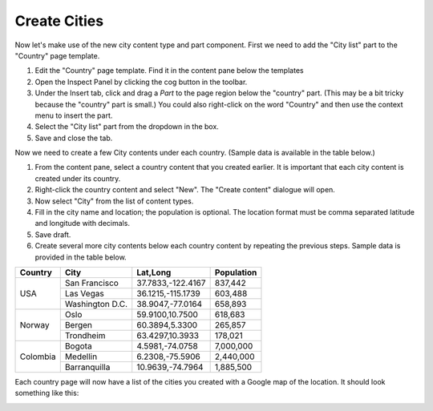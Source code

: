 Create Cities
=============

.. |cogicon| image:: images/icon-cog.png
.. |templatesicon| image:: images/icon-templates.png
.. |particon| image:: images/icon-part.png

Now let's make use of the new city content type and part component. First we need to add the "City list" part to the "Country" page template.

#. Edit the "Country" page template. Find it in the content pane below the templates |templatesicon|
#. Open the Inspect Panel by clicking the cog button |cogicon| in the toolbar.
#. Under the Insert tab, click and drag a `Part` |particon| to the page region below the "country" part. (This may be a bit tricky because the
   "country" part is small.) You could also right-click on the word "Country" and then use the context menu to insert the part.
#. Select the "City list" part from the dropdown in the box.
#. Save and close the tab.

Now we need to create a few City contents under each country. (Sample data is available in the table below.)

#. From the content pane, select a country content that you created earlier. It is important that each city content is created under its
   country.
#. Right-click the country content and select "New". The "Create content" dialogue will open.
#. Now select "City" from the list of content types.
#. Fill in the city name and location; the population is optional. The location format must be comma separated latitude and longitude
   with decimals.
#. Save draft.
#. Create several more city contents below each country content by repeating the previous steps. Sample data is provided in the table below.

+--------------------+----------------+------------------+-----------+
|Country             |City            |Lat,Long          |Population |
+====================+================+==================+===========+
|USA                 |San Francisco   |37.7833,-122.4167 |837,442    |
+                    +----------------+------------------+-----------+
|                    |Las Vegas       |36.1215,-115.1739 |603,488    |
+                    +----------------+------------------+-----------+
|                    |Washington D.C. |38.9047,-77.0164  |658,893    |
+--------------------+----------------+------------------+-----------+
|Norway              |Oslo            |59.9100,10.7500   |618,683    |
+                    +----------------+------------------+-----------+
|                    |Bergen          |60.3894,5.3300    |265,857    |
+                    +----------------+------------------+-----------+
|                    |Trondheim       |63.4297,10.3933   |178,021    |
+--------------------+----------------+------------------+-----------+
|Colombia            |Bogota          |4.5981,-74.0758   |7,000,000  |
+                    +----------------+------------------+-----------+
|                    |Medellin        |6.2308,-75.5906   |2,440,000  |
+                    +----------------+------------------+-----------+
|                    |Barranquilla    |10.9639,-74.7964  |1,885,500  |
+--------------------+----------------+------------------+-----------+


Each country page will now have a list of the cities you created with a Google map of the location.
It should look something like this:

.. image:: images/city-list.png

